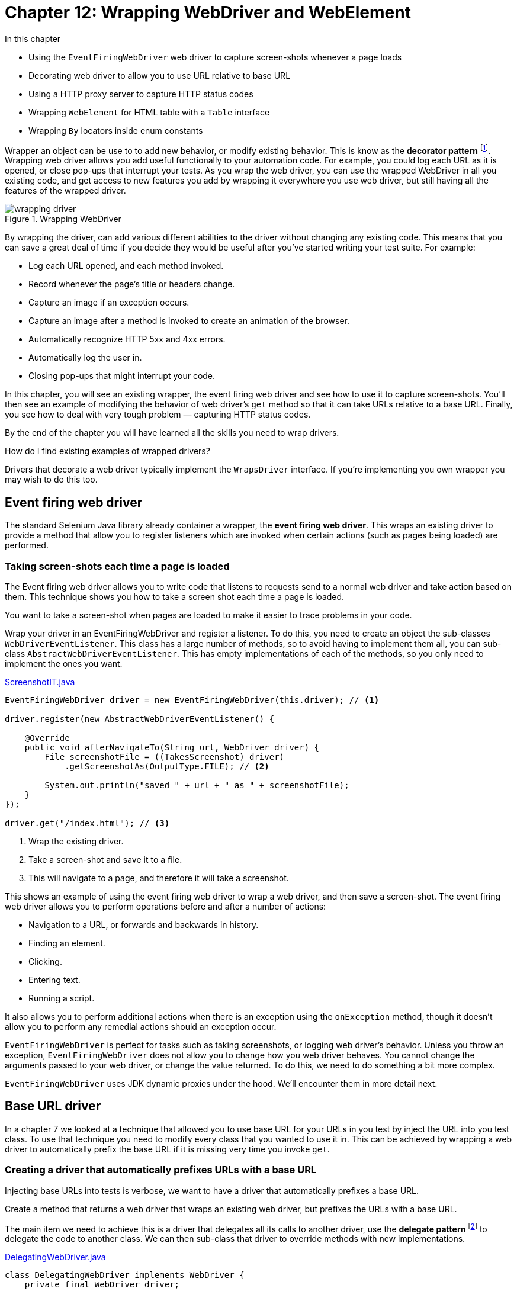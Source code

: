 = Chapter 12: Wrapping WebDriver and WebElement

:imagesdir: ../images/ch12_wrapping

In this chapter

* Using the `EventFiringWebDriver` web driver to capture screen-shots whenever a page loads
* Decorating web driver to allow you to use URL relative to base URL
* Using a HTTP proxy server to capture HTTP status codes
* Wrapping `WebElement` for HTML table with a `Table` interface
* Wrapping `By` locators inside enum constants

Wrapper an object can be use to to add new behavior, or modify existing behavior. This is know as the  *decorator pattern* footnote:[https://en.wikipedia.org/wiki/Decorator_pattern]. Wrapping web driver allows you add useful functionally to your automation code. For example, you could log each URL as it is opened, or close pop-ups that interrupt your tests. As you wrap the web driver, you can use the wrapped WebDriver in all you existing code, and get access to new features you add by wrapping it everywhere you use web driver, but still having all the features of the wrapped driver.

image::wrapping-driver.png[title="Wrapping WebDriver"]

By wrapping the driver, can add various different abilities to the driver without changing any existing code. This means that you can save a great deal of time if you decide they would be useful after you've started writing your test suite. For example:

* Log each URL opened, and each method invoked.
* Record whenever the page's title or headers change.
* Capture an image if an exception occurs.
* Capture an image after a method is invoked to create an animation of the browser.
* Automatically recognize HTTP 5xx and 4xx errors.
* Automatically log the user in.
* Closing pop-ups that might interrupt your code.

In this chapter, you will see an existing wrapper, the event firing web driver and see how to use it to capture screen-shots. You'll then see  an example of modifying the behavior of web driver's `get` method so that it can take URLs relative to a base URL. Finally, you see how to deal with very tough problem — capturing HTTP status codes.

By the end of the chapter you will have learned all the skills you need to wrap drivers.

[sidebar]
.How do I find existing examples of wrapped drivers?
****
Drivers that decorate a web driver typically implement the `WrapsDriver` interface. If you're implementing you own wrapper you may wish to do this too.
****

== Event firing web driver

The standard Selenium Java library already container a wrapper, the *event firing web driver*. This wraps an existing driver to provide a method that allow you to register listeners which are invoked when certain actions (such as pages being loaded) are performed.

=== Taking screen-shots each time a page is loaded

The Event firing web driver allows you to write code that listens to requests send to a normal web driver and take action based on them. This technique shows you how to take a screen shot each time a page is loaded.



You want to take a screen-shot when pages are loaded to make it easier to trace problems in your code.



Wrap your driver in an EventFiringWebDriver and register a listener. To do this, you need to create an object the sub-classes `WebDriverEventListener`. This class has a large number of methods, so to avoid having to implement them all, you can sub-class `AbstractWebDriverEventListener`. This has empty implementations of each of the methods, so you only need to implement the ones you want.

[source,java]
.link:https://github.com/selenium-webdriver-in-practice/source/blob/master/src/test/java/swip/ch12wrapping/tests/ScreenshotIT.java[ScreenshotIT.java]
----
EventFiringWebDriver driver = new EventFiringWebDriver(this.driver); // <1>

driver.register(new AbstractWebDriverEventListener() {

    @Override
    public void afterNavigateTo(String url, WebDriver driver) {
        File screenshotFile = ((TakesScreenshot) driver)
            .getScreenshotAs(OutputType.FILE); // <2>

        System.out.println("saved " + url + " as " + screenshotFile);
    }
});

driver.get("/index.html"); // <3>
----
<1> Wrap the existing driver.
<2> Take a screen-shot and save it to a file.
<3> This will navigate to a page, and therefore it will take a screenshot.



This shows an example of using the event firing web driver to wrap a web driver, and then save a screen-shot. The event firing web driver allows you to perform operations before and after a number of actions:

* Navigation to a URL, or forwards and backwards in history.
* Finding an element.
* Clicking.
* Entering text.
* Running a script.

It also allows you to perform additional actions when there is an exception using the `onException` method, though it doesn't allow you to perform any remedial actions should an exception occur.

`EventFiringWebDriver` is perfect for tasks such as taking screenshots, or logging web driver's behavior. Unless you throw an exception, `EventFiringWebDriver` does not allow you to change how you web driver behaves. You cannot change the arguments passed to your web driver, or change the value returned. To do this, we need to do something a bit more complex.

`EventFiringWebDriver` uses JDK dynamic proxies under the hood. We'll encounter them in more detail next.

== Base URL driver

In a chapter 7 we looked at a technique that allowed you to use base URL for your URLs in you test by inject the URL into you test class. To use that technique you need to modify every class that you wanted to use it in. This can be achieved by wrapping a web driver to automatically prefix the base URL if it is missing very time you invoke `get`.

=== Creating a driver that automatically prefixes URLs with a base URL



Injecting base URLs into tests is verbose, we want to have a driver that automatically prefixes a base URL.



Create a method that returns a web driver that wraps an existing web driver, but prefixes the URLs with a base URL.

The main item we need to achieve this is a driver that delegates all its calls to another driver, use the *delegate pattern* footnote:[http://en.wikipedia.org/wiki/Delegation_pattern] to delegate the code to another class. We can then sub-class that driver to override methods with new implementations.

[[DelegatingWebDriver.v1]]
[source,java]
.link:https://github.com/selenium-webdriver-in-practice/source/blob/master/src/test/java/swip/ch12wrapping/v0_5/DelegatingWebDriver.java[DelegatingWebDriver.java]
----
class DelegatingWebDriver implements WebDriver {
    private final WebDriver driver;

    DelegatingWebDriver(WebDriver driver) {   <1>
        this.driver = driver;
    }

    @Override
    public Options manage() {
        return driver.manage();  <2>
    }

    @Override
    public void get(String url) {
        driver.get(url);
    }

    ...
}
----
<1> `DelegatingWebDriver` wraps `WebDriver`
<2> It only delegates the call to `WebDriver`

This class doesn't do very much on it's own, but lets look at what a sub-class of it can do.

[source,java]
.link:https://github.com/selenium-webdriver-in-practice/source/blob/master/src/test/java/swip/framework/BaseUrlDriver.java[BaseUrlDriver.java]
----
class BaseUrlDriver extends DelegatingWebDriver {
    private final URI baseUrl;

    BaseUrlDriver(WebDriver driver, URI baseUrl) {
        super(driver);
        this.baseUrl = baseUrl;
    }

    @Override
    public void get(String url) {
        super.get(!url.contains("://") ? baseUrl + url : url);   <1>
    }
}
----
<1> It has some logic to use the url directly if the url has "://" in it, otherwise append it to `baseUrl` and call the `get` method in `DelegatingWebDriver`

This class overrides the `get` method. If the URL passed to is absolute (e.g. http://localhost:8080/index.html) then is passed to the delegate, but if it is relative (.e.g /index.html) then the base URI is prefixed to it. This can be used in place of any driver. It's convenient if the base URL can be changed using a system property:

[source,java]
----
new BaseUrlDriver(new FirefoxDriver(),
  URI.create(System.getProperty("webdriver.baseUrl")));
----

Finally, you can use it in your code:

[source,java]
----
driver.get("/index.html");
----

And set it to different locations when you run you tests:

[source,bash]
----
mvn ... -Dwebdriver.baseUrl="http://test-server"
----



The above example has a very specific use: to allow you to use the same tests to test applications on different hosts. To make this completely versatile, we need to implement all the interfaces that the `RemoteWebDriver` class implements. As `WebDriver` does not implement other useful interfaces such as `JavascriptExecutor`, you'll need to cast them as shown in listing <<DelegatingWebDriver>>.

[[DelegatingWebDriver]]
[source,java]
.link:https://github.com/selenium-webdriver-in-practice/source/blob/master/src/test/java/swip/ch12wrapping/v0_8/DelegatingWebDriver.java[DelegatingWebDriver.java]
----
class DelegatingWebDriver
    implements WebDriver, JavascriptExecutor, TakesScreenshot,  <1>
    HasInputDevices, HasCapabilities  {

    ...

    @Override
    public Object executeAsyncScript(String script, Object... args) {
        return ((JavascriptExecutor) driver).executeAsyncScript(script, args);  <2>
    }

    @Override
    public <X> X getScreenshotAs(OutputType<X> target)
        throws WebDriverException {
        return ((TakesScreenshot) driver).getScreenshotAs(target);   <3>
    }
    ...
}
----
<1> Implement these useful interfaces to make the `DelegatingWebDriver` more versatile
<2> Cast `driver` to `JavascriptExecutor` to execute its `executeAsyncScript` method
<3> Cast `driver` to `TakesScreenshot` to execute its `getScreenshotAs` method

[sidebar]
.Those Finds Interfaces
****
`RemoteWebDriver` also implements some other interfaces, `FindsById`, `FindsByClassName` and so on. Each of them provides 2 finders methods so there are 16 methods all together. Do we need to implement these interfaces is to make the `DelegatingWebDriver` compatible with Selenium library? The answer is no. If we implemented those interfaces, there would be 16 more methods in `DelegatingWebDriver` which not only would make it difficult to use, but also encourage people to write lengthy tests as well.

[source,java]
----
@Override
public WebElement findElementByXPath(String using) {
    return ((FindsByXPath) delegate).findElementByXPath(using);
}

@Override
public List<WebElement> findElementsByXPath(String using) {
    return ((FindsByXPath) driver).findElementsByXPath(using);
}
----

And we don't think those interfaces are necessary. Not only they are not necessary, but they are harmful as well. They would bloat the API and make `DelegatingWebDriver` hard to use.

On the contrary, `SearchContext` is a much better design, it only has two methods but these two methods can be used to handle all kinds of `Finds`, `By.ById`, `By.ByClassName` and so on.

[source,java]
----
public interface SearchContext {
    List<WebElement> findElements(By by);
    WebElement findElement(By by);
}
----

So we haven't actually implemented those interfaces. We don't encourage you to implement them either. Try to use `SearchContext` instead. But we are going to provide another interface to replace `SearchContext` as well. You will see that in next chapter.
****

You can also add new methods to you wrapped driver:

[source,java]
----
public void click(By by) {
    findElement(by).click();
}
----

We will cover this in Chapter 15 when we notice chained call makes the source call too long and we add this method to shorten the call. And we'll look at more ways to build your framework in part three of the book. In the next section you will see more complex examples where we add new functionality to a driver.

== How to find out a page’s HTTP status code

A *HTTP Status Code* is a number the server returns to the browser to indicate the status of the request. Common codes are:

* 200 OK
* 403 Unauthorized
* 404 Page Not Found
* 500 Internal Server Error
* 503 Server Temporarily Unavailable

These code are useful, as they can be used to quickly identify errors in pages, before anything else happens. However, WebDriver does not make the status code easily available.

=== Creating a WebDriver wrapper that captures HTTP status codes using a HTTP proxy



We'd like to be able to see the last HTTP status code of the last page loaded.



Use a HTTP proxy that captures the status codes, and expose those codes as a Spring bean in your tests.

To do this, we'll start a HTTP proxy server as part of our tests. We'll connect the driver to it, so that whenever the driver requests a page, we capture information about the page. We'll extend the Spring configuration from chapter 7 to do this. If you want a reminder about how this works, now is a good time to refer back to it.

. The test framework will start a proxy server
. When the test framework starts the driver and browser, it'll also tell the browser to use the proxy server
. When requests from the browser are sent, they will be routed via the proxy server
. When the framework starts the test, it'll inject both the driver and an object that reports the HTTP status code `HttpStatusCodeSupplier`
. The proxy server will capture the HTTP status code so that the test script can see what the status code was

image::using-a-proxy-server.png[title="Using A Proxy Server"]

Rather than write out own HTTP proxy server, we'll use *Lightbody Proxy* footnote:[https://bmp.lightbody.net]. This is a proxy that can capture the HTTP traffic of tests. Add this to your `pom.xml`:

[source,xml]
.link:https://github.com/selenium-webdriver-in-practice/source/blob/master/pom.xml[pom.xml]
----
<dependency>
    <groupId>org.littleshoot</groupId>
    <artifactId>littleproxy</artifactId>
    <version>1.1.0-beta2</version>
    <exclusions>
        <exclusion>
            <groupId>log4j</groupId>
            <artifactId>log4j</artifactId>
        </exclusion>
    </exclusions>
</dependency>
----

When we start our tests, we'll need to start the proxy server. This can be done by modifying the `WebDriverConfig` and adding a few new Spring beans to it:

[source,java]
.link:https://github.com/selenium-webdriver-in-practice/source/blob/master/src/test/java/swip/framework/WebDriverConfig.java[WebDriverConfig.java]
----
private static int freePort() throws IOException { //<1>
    try (ServerSocket serverSocket = new ServerSocket(0)) {
        return serverSocket.getLocalPort();
    }
}

@Bean(destroyMethod = "abort") //<2>
public HttpProxyServer proxyServer(HttpFiltersSource httpFiltersSource)
    throws IOException, InterruptedException {
    InetSocketAddress inetSocketAddress =
        new InetSocketAddress(InetAddress.getLocalHost(), 0);
    return DefaultHttpProxyServer.bootstrap()
            .withNetworkInterface(inetSocketAddress)
            .withFiltersSource(httpFiltersSource)
            .withPort(freePort())
            .start();
}
----
<1> This method returns a port that is not in use currently.
<2> We must stop the server, Spring will not know how to do this automatically, so we must specify the names of the methods that Spring must call. This will make sure that the proxy server is shutdown at the end of the tests.

Add add this method to add the `PROXY` as a capability to `WebDriver`:

[source,java]
.link:https://github.com/selenium-webdriver-in-practice/source/blob/master/src/test/java/swip/framework/WebDriverConfig.java[WebDriverConfig.java]
----
@Bean
public DesiredCapabilities desiredCapabilities(HttpProxyServer proxyServer) {
    DesiredCapabilities capabilities =
        new DesiredCapabilities("firefox", "", Platform.ANY);
    // ...
    String httpProxy = proxyServer.getListenAddress().toString().substring(1); //<2>
    Proxy proxy = new Proxy().setHttpProxy(httpProxy).setSslProxy(httpProxy)
            .setFtpProxy(httpProxy).setSocksProxy(httpProxy);
    capabilities.setCapability(CapabilityType.PROXY, proxy); //<1>
    // ...
    return capabilities;
}
----
<1> Set the `PROXY` capability to tell WebDriver to use the proxy.
<2> Remove a leading "/"

Next you'll need a class to capture the last status code, as we'll as allow your test to access them. This class must implement the `HttpFiltersSource` interface.

[source,java]
.link:https://github.com/selenium-webdriver-in-practice/source/blob/master/src/test/java/swip/framework/HttpStatusCodeSupplier.java[HttpStatusCodeSupplier.java]
----
public class HttpStatusCodeSupplier extends HttpFiltersSourceAdapter { //<1>

    private int httpStatusCode;

    @Override
    public HttpFilters filterRequest(HttpRequest originalRequest) {
        return new HttpFiltersAdapter(originalRequest) {
            public String uri;

            @Override
            public HttpResponse proxyToServerRequest(HttpObject httpObject) {
                if (httpObject instanceof HttpRequest) {
                    HttpRequest httpRequest = (HttpRequest) httpObject;
                    uri = httpRequest.getUri(); //<2>
                }
                return super.proxyToServerRequest(httpObject);
            }

            @Override
            public HttpObject serverToProxyResponse(HttpObject httpObject) {
                if (httpObject instanceof HttpResponse) {
                    HttpResponse httpResponse = (HttpResponse) httpObject;
                    if (uri.endsWith("html")) { //<3>
                        httpStatusCode = httpResponse.getStatus().code(); //<4>
                    }
                }
                return super.serverToProxyResponse(httpObject);
            }
        };
    }

    public int get() throws InterruptedException {
        if (httpStatusCode == 0) { //<5>
            throw new IllegalStateException(
                    "no request has yet been successfully intercepted");
        }
        return httpStatusCode;
    }
}
----
<1> `HttpFiltersSourceAdapter` implements the` `HttpFiltersSource` interface. Extending it reduces the amount of code needed.
<2> Save the URL for later.
<3> Only intercept pages that are HTML, assuming you don't want status codes for JavaScript or CSS resources.
<4> Save the status code in a field.
<5> If the status code is zero, no code has been captured yet.

This will need to be added to the `WebDriverConfig` too:

[source,java]
----
@Bean
public HttpStatusCodeSupplier httpStatusCodeSupplier() {
    return new HttpStatusCodeSupplier();
}
----

Finally, you can use this in your code as per listing <<http-status-code-usage>> below.

[[http-status-code-usage]]
[source,java]
.link:https://github.com/selenium-webdriver-in-practice/source/blob/master/src/test/java/swip/ch12wrapping/tests/HttpStatusCodeIT.java[HttpStatusCodeIT.java]
----
@RunWith(SpringJUnit4ClassRunner.class)
@ContextConfiguration(classes = WebDriverConfig.class)
public class HttpStatusCodeIT {

    @Inject
    private WebDriver driver;
    @Inject
    private HttpStatusCodeSupplier httpStatusCodeSupplier;

    @Test
    public void notFound() throws Exception {
        driver.get("/not-found.html");

        assertEquals(404, httpStatusCodeSupplier.get());
    }

    @Test
    public void resourceNotFound() throws Exception {
        driver.get("/resource-not-found.html");

        assertEquals(200, httpStatusCodeSupplier.get());
    }
}
----



This technique may not work if you are running your tests on Selenium Grid. This will be because the grid will need to connect to the proxy, running on your desktop PC, and your office network might not allow this. If you use a grid, then you probably want to test this first to make sure you can get any changes made necessary.

This approach could be extended to expose more information about the request. For example, how long it takes to complete, or the full HTTP request headers.

== Wrapping `WebElement` for HTML table with a `Table` interface

Not only we can wrap `WebDriver` interface, we can wrap `WebElement` interface as well.

In Chapter 2, we introduced a technique to locate cell element on a table using CSS or Xpath. But CSS and XPath locators are difficult to write and understand by many people. So we are going to introduce a new technique to allow people to locate table cell using its row and column number. And for functional tests purpose, both row and column number start from 1, so it make it easy to communicate with non technical people on the project.

For example, in the table cell, we will use (row number, column number) to indicate the position of the cell on the table,

.Header number, (row number, column number) of a table
[width="50%",cols="3",options="header"]
|======
| Header 1 | Header 2 | Header 3
| (1,1)    | (1,2)    | (1,3)
| (2,1)    | (2,2)    | (2,3)
| (3,1)    | (3,2)    | (3,3)
| (4,1)    | (4,2)    | (4,3)
|======

Then we are going to introduce a technique to locate the contents on the table cell using its row number and column number.

=== Encapsulating table access Within a `Table` class

While tables are made up from rows, columns, headings, cells, you may find you want to access them by the cell. Lets look at a technique to do this.



You regularly have to create complex table locators and it is proving to be time-consuming to write, and difficult to maintain.



Encapsulate table access within a `Table` object. HTML tables have a standard layout, they have a head, and a body. Both contain cells, in the case of the body, using the `td` HTML tag.

Let's have a look at the methods you would want a table class to provide:

[source,java]
.link:https://github.com/selenium-webdriver-in-practice/source/blob/master/src/test/java/swip/ch12wrapping/table/Table.java[Table.java]
----
public interface Table extends WebElement {

    WebElement getBodyCell(int rowNumber, int columnNumber);

    int getWidth();

    int getBodyHeight();
}
----

We won't cover all the methods (`getWidth` and `getBodyHeight` are left as exercises to the user). Instead, we will focus in on the methods that gets cells. You may notice that the `Table` class extends the `WebElement` class; this means that you can use this object wherever you previously used a table's `WebElement`. You can drop it into existing code easily, and without sacrificing functionality.

You are going to create a simple implementation that is passed the table element from the page via the constructor as follows:

[source,java]
.link:https://github.com/selenium-webdriver-in-practice/source/blob/master/src/test/java/swip/ch12wrapping/table/SimpleTable.java[SimpleTable.java]
----
public class SimpleTable implements Table {
    private final WebElement tableElement;

    public SimpleTable(WebElement tableElement) {
        this.tableElement = tableElement;
    }
}
----

You would use this as follows:

[source,java]
.link:https://github.com/selenium-webdriver-in-practice/source/blob/master/src/test/java/swip/ch12wrapping/tests/TableIT.java[TableIT.java]
----
Table table = new SimpleTable(driver.findElement(By.id("users-table")));
----

The methods from `SearchContext` are directly delegated to the table
(the __decorator pattern__):

[source,java]
----
@Override
public WebElement findElement(By by) {
    return tableElement.findElement(by);
}

@Override
public List<WebElement> findElements(By by) {
    return tableElement.findElements(by);
}

...
----

The most interesting method is `WebElement getBodyCell(int rowNumber, int columnNumber)`. This method will need to find a cell by its row and column numbers. You can use the `TdBy` to do this.

[source,java]
.link:https://github.com/selenium-webdriver-in-practice/source/blob/master/src/test/java/swip/ch12wrapping/table/SimpleTable.java[SimpleTable.java]
----
@Override
public WebElement getBodyCell(int rowNumber, int columnNumber) {
    return tableElement
            .findElement(By.tagName("tbody"))
            .findElement(TdBy.cellLocation(rowNumber, columnNumber));
}
----



You can build on this class to provide some more interesting and useful methods. For example, you can encapsulate the strategy of finding the correct column number:

[source,java]
.link:https://github.com/selenium-webdriver-in-practice/source/blob/master/src/test/java/swip/ch12wrapping/table/ColumnNumberFinder.java[ColumnNumberFinder.java]
----
class ColumnNumberFinder {

    private final SearchContext context;

    ColumnNumberFinder(SearchContext context) {
        this.context = context;
    }

    public int find(String headerText) {
        for (int columnNumber = 1; ; columnNumber++) {
            if (context
                    .findElement(By.cssSelector(String.format("th:nth-child(%d)", columnNumber)))
                    .getText().equals(headerText)) {
                return columnNumber;
            }
        }
    }
}
----

This is an example of the *strategy pattern* footnote:[https://en.wikipedia.org/wiki/Strategy_pattern]. It is a strategy for finding out something about the page. Let's look at an example of applying this strategy:

[source,java]
.link:https://github.com/selenium-webdriver-in-practice/source/blob/master/src/test/java/swip/ch12wrapping/table/SimpleTable.java[SimpleTable.java]
----
public class SimpleTable extends DelegatingWebElement implements Table {

    private final ColumnNumberFinder columnNumberFinder;

    public SimpleTable(WebElement delegate) {
        super(delegate);
        columnNumberFinder = new ColumnNumberFinder(
                delegate.findElement(By.tagName("thead"))); // <1>
    }

    @Override
    public WebElement getBodyCell(int rowNumber, String header) {
        int columnNumber = columnNumberFinder.find(header); // <2>
        return getBodyCell(rowNumber, columnNumber);
    }

    ...
}
----
<1> Create an object to find the column.
<2> Find the column.

[sidebar]
.More on table
****
The technique about table here is to assist you to locate certain element
on table when you don't care about the content of entire table. If you need
to validate the contents on the table, this technique is not sufficient for
that purpose. We will cover comprehensive validation of table in Chapter 16.
****

== Wrapping `By` locators inside enum constants

Some pages can be very complex, and this means the XPaths and CSS selectors you have to use end up being very long. For example, on the shopping cart page (shown in figure <<shopping-cart>>), all the inputs have very long names:

[[shopping-cart]]
image::shopping-cart.png[title=Shopping cart http://localhost:8080/shopping-cart.html]

[source,html]
----
<input type="text"
       name="cartDS.shoppingcart_ROW0_m_orderItemVector_ROW0_m_quantity"
       class="form-control input-sm" value="1" size="2"/>
----

It would require the element locating code to be written like this:

[[long-by-name]]
[source,java]
.A `By` locator with a really long name
----
webDriver.findElement(
    By.name("cartDS.shoppingcart_ROW0_m_orderItemVector_ROW0_m_quantity "))
----

And it is not only this one element that has a long name, all of the elements are that long. You need a way to organize those locators to make the code less verbose. One way is to introduce a constant like `QUANTITY`:

[source,java]
----
private static final By QUANTITY
    = By.name("cartDS.shoppingcart_ROW0_m_orderItemVector_ROW0_m_quantity");
----

So the code becomes:

[source,java]
----
webDriver.findElement(QUANTITY);
----

The code is much cleaner after introducing this constant, but where is a good place for this constant?

Some people tend to put these constants in the same file they are being used in, with the constants at top. For a complex page, the constants will occupy a lot of lines of code to make that class long. The next thing you might do is to move those constants into a `Constants` class; this way the page becomes cleaner. But a constants class does not require the constants to be homogenic-—of the same type. We can enforce this using an enum.

=== Using enums to wrap and organize locators into cohesive groups

You might find your code starts to get quite full of locators--locators everywhere! This technique shows you how to organize them into a single place.



Code is cluttered with long locators that make it hard to understand.



Wrapping locators to their own enum class that acts as a locator factory. Enum was introduced in Java 5; we should take advantage of this language feature and use it to organize out locators to make our code more cohesive. Since enum implicitly extends `Enum`, it cannot extend `By`.

[source,java]
.link:https://github.com/selenium-webdriver-in-practice/source/blob/master/src/test/java/swip/ch12wrapping/v0_7/ShoppingCartBySupplier.java[ShoppingCartBySupplier.java]
----
public enum ShoppingCartBySupplier {
    QUANTITY(
        By.name("cartDS.shoppingcart_ROW0_m_orderItemVector_ROW0_m_quantity"));

    private final By by;

    ShoppingCartBySupplier(By by) {
        this.by = by;
    }

    public By get() {
        return by;
    }
}
----

This can then be used as follows:

[[call_get]]
[source,java]
.link:https://github.com/selenium-webdriver-in-practice/source/blob/master/src/test/java/swip/ch12wrapping/tests/ShoppingCartBySupplierIT.java[ShoppingCartBySupplierIT.java]
----
driver.findElement(ShoppingCartBySupplier.QUANTITY.get())  <1>
----
<1> Call QUANTITY.get() to retrieve the `By` instance and pass it as the parameter to findElement

How cleaner it is when compared to Listing <<long-by-name>>.

[sidebar]
.Real life example
****
We didn't invent this example, it is from a live website, http://manning.com.
Once you add a book to cart and go to shopping cart page, you can see this
quantity input field on that page to allow you to enter a bigger number(or at least we hope so).
The shopping cart was built using YUI and it is no longer a choice to do UI.
We like Material-UI and we have example in Chapter 18 to automate Material-UI
datepicker. When automating datepicker, we use this technique extensively, so
it will be helpful if you can master this technique.
****



A benefit of having an enum is that it can be a great reference for new or inexperienced team members. When they join your project, before adding new constants, they can check whether the constants are already there. If they're not familiar with certain search mechanisms, for example, they can use the existing constants as examples to learn how to produce the ones they want. For example, developers who are interested in learning
XPath selectors can check the suppliers to learn how to come up with new locators. By organizing them in one place improves the cohesion of the code and will reduce duplication in the system.

Can you see something we can improve in that example? Let us have a look that enum again. Even the locators are organized properly, it still needs to be call `get` as shown in Listing <<call_get>>. Calling `get` once may not be an issue, but it will become annoying if you need to call it over and over again. Is there a way to just pass the enum itself without calling `get`?

Yes, we will introduce a new technique to simplify this method calling.

=== Expose locator enums as a `Supplier<By>` interface

With the introduction of the enum constants, we don't need to use the locators with long names any more. It is an improvement. But there is still some problem lingering in the code base we need to address.



As in Listing <<call_get>>, you always need to call the `get` method before you can pass the `By` locator in the enum as the parameter to the finder methods of `Browser` and `Element`. It will add up the complexity of the automation code when many locators are used.

If we can make a call with enum constant `QUANTITY` directly as the parameter for method `findElement`, it will simplify the method calling as,

[source,java]
----
driver.findElement(QUANTITY) <1>
----

The code looks better than the one need to call `get`. And it is not difficult to achieve this.



The solution to this problem is relatively simple. What we need to do is to have the enum implement `Supplier<By>` interface and follow some conversions.

* Organize the same type of `By` locators inside same enum.
* Name the enum `Name`,`Id`,`LinText` and so on.
* Use string type as constructor parameter and convert the string into the `By` type in the constructor of the enum
* Implement the `get` method from `Supplier<By>` interface and provide a `toString` method

For example, the following is a `ByName` enum with 2 constants defined.

[[ByName]]
[source,java]
.link:https://github.com/selenium-webdriver-in-practice/source/blob/master/src/test/java/swip/ch12wrapping/v0_8/Name.java[Name.java]
----
public enum Name implements Supplier<By> {  <1>
    EMAIL("email"),
    QUANTITY("cartDS.shoppingcart_ROW0_m_orderItemVector_ROW0_m_quantity");

    private final By by;

    ByName(String by) {
        this.by = By.name(by);  <2>
    }

    @Override
    public By get() {  <3>
        return by;
    }

    @Override
    public String toString() {  <4>
        return by.toString();
    }
}
----
<1> It implements a `Supplier<By` interface
<2> It constructs a `By.ByName` locator in its constructor
<3> It returns the `By.ByName` locator it wraps
<4> It provides a `toString()` method for debugging message.

When you use `Name.EMAIL.get()`, it will return you a `By.name("email")` locator and `Name.QUANTITY.get()` will return you a `By.name("cartDS.shoppingcart_ROW0_m_orderItemVector_ROW0_m_quantity")`. But we will change the method parameter to use `Supplier<By>` as parameter so you can pass the enum as parameter without calling its `get` method.

So we change the methods in `Browser` to take `Supplier<By>` as parameter.

[source,java]
.link:https://github.com/selenium-webdriver-in-practice/source/blob/master/src/test/java/swip/framework/DelegatingSearchContext.java#L29-L32[DelegatingSearchContext.java]
----
@Override
public Element findElement(Supplier<By> by) {    <1>
   return new Element(                <3>
     super.findElement(by.get())      <2>
   );
}
----
<1> Use a `Supplier<By>` as the parameter
<2> We still need to call the get() method before passing to the findElement method of `WebDriver` and `WebElement`
<3> We need wrap the `WebElement` using `Element` so this method is available to the caller

Now you can just directly use the enum as parameter.

[source,java]
----
driver.findElement(Name.QUANTITY)
----

You can see, not only we wrap `By` inside an enum, but we created a cleaner interface for other classes to use as well. So you no longer need to call the `get` method of the enum before you can use it as the parameter for finder methods.



When you work on a complex web application, with many things need to be located, the code will be much cleaner without calling `get` method repeatedly. From now on, we will continue to use this technique through out the rest of the book. To save paper, when we list locator enums similar to Listing <<ByName>>, we will omit `get()` and `toString()` methods and just provide the following definition and leave out the rest.

[source,java]
----
EMAIL("email"),
QUANTITY("cartDS.shoppingcart_ROW0_m_orderItemVector_ROW0_m_quantity");
----

You will see extensive usage of this technique in part 3.

== Summary

* Using a wrapper can solve a variety of problems.
* The `EventFiringWebDriver` is a built-in wrapped driver, and it's perfect if you want to observe web driver.
* Decorated class can be used in existing code without changing that code. They are more complex, and more powerful. They can be used to change the behavior of web driver.
* You can use a HTTP proxy server to capture HTTP status code. You can also capture other information about the web pages your are testing.
* Providing an interface to access table cells on a `WebElement` representing a HTML table.
* Wrapping `By` locators inside enum and let the enum implement `Supplier<By>` to simplify parameter passing

This is the end of part two. In part three of this book we will look at how you can build a framework for you tests to run in that will reduce the amount of code you need write.
